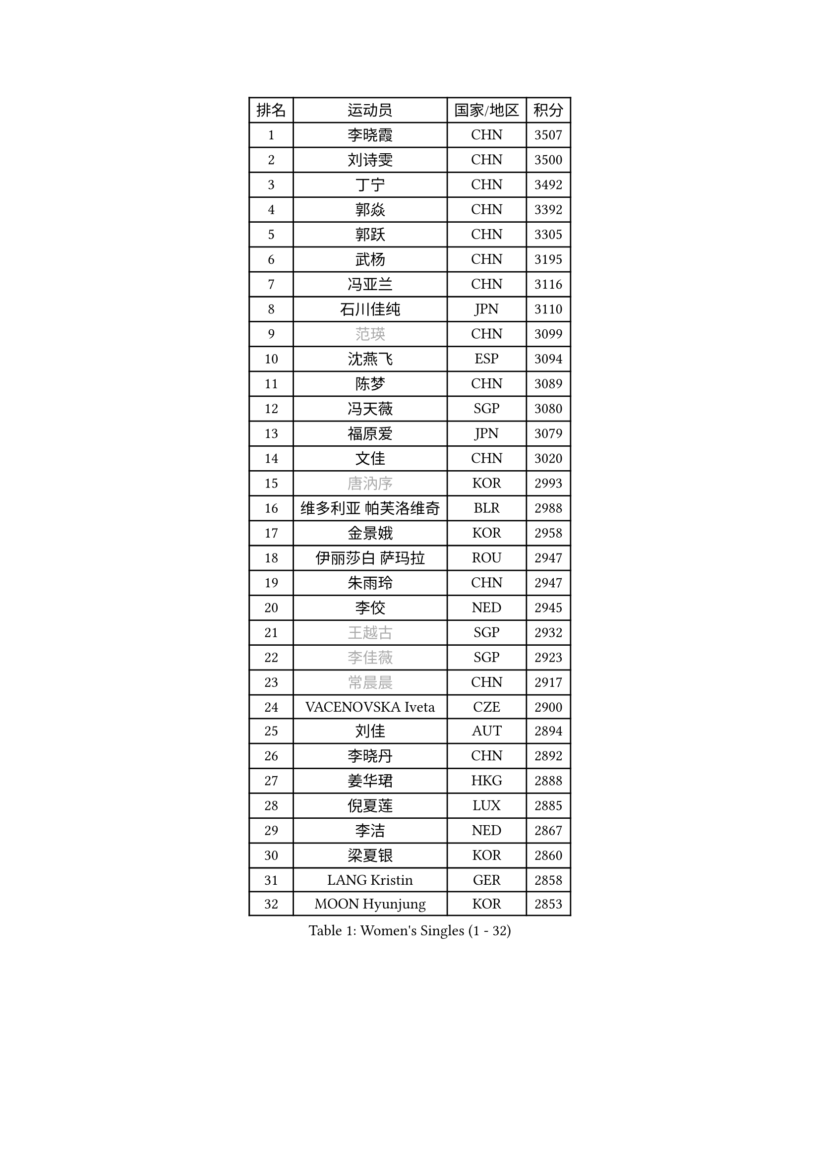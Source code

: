 
#set text(font: ("Courier New", "NSimSun"))
#figure(
  caption: "Women's Singles (1 - 32)",
    table(
      columns: 4,
      [排名], [运动员], [国家/地区], [积分],
      [1], [李晓霞], [CHN], [3507],
      [2], [刘诗雯], [CHN], [3500],
      [3], [丁宁], [CHN], [3492],
      [4], [郭焱], [CHN], [3392],
      [5], [郭跃], [CHN], [3305],
      [6], [武杨], [CHN], [3195],
      [7], [冯亚兰], [CHN], [3116],
      [8], [石川佳纯], [JPN], [3110],
      [9], [#text(gray, "范瑛")], [CHN], [3099],
      [10], [沈燕飞], [ESP], [3094],
      [11], [陈梦], [CHN], [3089],
      [12], [冯天薇], [SGP], [3080],
      [13], [福原爱], [JPN], [3079],
      [14], [文佳], [CHN], [3020],
      [15], [#text(gray, "唐汭序")], [KOR], [2993],
      [16], [维多利亚 帕芙洛维奇], [BLR], [2988],
      [17], [金景娥], [KOR], [2958],
      [18], [伊丽莎白 萨玛拉], [ROU], [2947],
      [19], [朱雨玲], [CHN], [2947],
      [20], [李佼], [NED], [2945],
      [21], [#text(gray, "王越古")], [SGP], [2932],
      [22], [#text(gray, "李佳薇")], [SGP], [2923],
      [23], [#text(gray, "常晨晨")], [CHN], [2917],
      [24], [VACENOVSKA Iveta], [CZE], [2900],
      [25], [刘佳], [AUT], [2894],
      [26], [李晓丹], [CHN], [2892],
      [27], [姜华珺], [HKG], [2888],
      [28], [倪夏莲], [LUX], [2885],
      [29], [李洁], [NED], [2867],
      [30], [梁夏银], [KOR], [2860],
      [31], [LANG Kristin], [GER], [2858],
      [32], [MOON Hyunjung], [KOR], [2853],
    )
  )#pagebreak()

#set text(font: ("Courier New", "NSimSun"))
#figure(
  caption: "Women's Singles (33 - 64)",
    table(
      columns: 4,
      [排名], [运动员], [国家/地区], [积分],
      [33], [帖雅娜], [HKG], [2853],
      [34], [WANG Xuan], [CHN], [2841],
      [35], [李倩], [POL], [2840],
      [36], [MONTEIRO DODEAN Daniela], [ROU], [2839],
      [37], [于梦雨], [SGP], [2837],
      [38], [XIAN Yifang], [FRA], [2819],
      [39], [TIKHOMIROVA Anna], [RUS], [2819],
      [40], [平野早矢香], [JPN], [2812],
      [41], [吴佳多], [GER], [2812],
      [42], [#text(gray, "GAO Jun")], [USA], [2798],
      [43], [#text(gray, "朴美英")], [KOR], [2796],
      [44], [LI Xue], [FRA], [2796],
      [45], [PESOTSKA Margaryta], [UKR], [2793],
      [46], [#text(gray, "YAO Yan")], [CHN], [2793],
      [47], [李皓晴], [HKG], [2781],
      [48], [徐孝元], [KOR], [2778],
      [49], [若宫三纱子], [JPN], [2773],
      [50], [森田美咲], [JPN], [2770],
      [51], [IVANCAN Irene], [GER], [2769],
      [52], [LEE Eunhee], [KOR], [2768],
      [53], [田志希], [KOR], [2764],
      [54], [PARTYKA Natalia], [POL], [2756],
      [55], [PERGEL Szandra], [HUN], [2752],
      [56], [YOON Sunae], [KOR], [2747],
      [57], [郑怡静], [TPE], [2744],
      [58], [EKHOLM Matilda], [SWE], [2744],
      [59], [石贺净], [KOR], [2733],
      [60], [CHOI Moonyoung], [KOR], [2726],
      [61], [POTA Georgina], [HUN], [2724],
      [62], [李明顺], [PRK], [2719],
      [63], [#text(gray, "SUN Beibei")], [SGP], [2712],
      [64], [RI Mi Gyong], [PRK], [2706],
    )
  )#pagebreak()

#set text(font: ("Courier New", "NSimSun"))
#figure(
  caption: "Women's Singles (65 - 96)",
    table(
      columns: 4,
      [排名], [运动员], [国家/地区], [积分],
      [65], [LIN Ye], [SGP], [2704],
      [66], [LOVAS Petra], [HUN], [2701],
      [67], [RAMIREZ Sara], [ESP], [2701],
      [68], [HUANG Yi-Hua], [TPE], [2700],
      [69], [SONG Maeum], [KOR], [2692],
      [70], [单晓娜], [GER], [2692],
      [71], [NG Wing Nam], [HKG], [2689],
      [72], [PARK Youngsook], [KOR], [2679],
      [73], [福冈春菜], [JPN], [2679],
      [74], [KIM Jong], [PRK], [2676],
      [75], [NONAKA Yuki], [JPN], [2662],
      [76], [ZHENG Jiaqi], [USA], [2661],
      [77], [藤井宽子], [JPN], [2659],
      [78], [陈思羽], [TPE], [2659],
      [79], [STRBIKOVA Renata], [CZE], [2650],
      [80], [MATSUZAWA Marina], [JPN], [2646],
      [81], [PASKAUSKIENE Ruta], [LTU], [2637],
      [82], [KOMWONG Nanthana], [THA], [2635],
      [83], [SOLJA Amelie], [AUT], [2632],
      [84], [TAN Wenling], [ITA], [2631],
      [85], [BILENKO Tetyana], [UKR], [2630],
      [86], [LEE I-Chen], [TPE], [2627],
      [87], [#text(gray, "MOLNAR Cornelia")], [CRO], [2623],
      [88], [WINTER Sabine], [GER], [2621],
      [89], [MAEDA Miyu], [JPN], [2621],
      [90], [SKOV Mie], [DEN], [2620],
      [91], [#text(gray, "RAO Jingwen")], [CHN], [2620],
      [92], [BARTHEL Zhenqi], [GER], [2620],
      [93], [BALAZOVA Barbora], [SVK], [2618],
      [94], [石垣优香], [JPN], [2617],
      [95], [TANIOKA Ayuka], [JPN], [2617],
      [96], [STEFANOVA Nikoleta], [ITA], [2615],
    )
  )#pagebreak()

#set text(font: ("Courier New", "NSimSun"))
#figure(
  caption: "Women's Singles (97 - 128)",
    table(
      columns: 4,
      [排名], [运动员], [国家/地区], [积分],
      [97], [CECHOVA Dana], [CZE], [2615],
      [98], [YAMANASHI Yuri], [JPN], [2613],
      [99], [NOSKOVA Yana], [RUS], [2612],
      [100], [HAPONOVA Hanna], [UKR], [2610],
      [101], [STEFANSKA Kinga], [POL], [2609],
      [102], [克里斯蒂娜 托特], [HUN], [2606],
      [103], [LIN Chia-Hui], [TPE], [2600],
      [104], [TASHIRO Saki], [JPN], [2597],
      [105], [WU Xue], [DOM], [2593],
      [106], [ERDELJI Anamaria], [SRB], [2588],
      [107], [WANG Chen], [CHN], [2587],
      [108], [FADEEVA Oxana], [RUS], [2584],
      [109], [LI Chunli], [NZL], [2583],
      [110], [#text(gray, "塔玛拉 鲍罗斯")], [CRO], [2579],
      [111], [LAY Jian Fang], [AUS], [2576],
      [112], [MIKHAILOVA Polina], [RUS], [2572],
      [113], [CHOI Jeongmin], [KOR], [2572],
      [114], [DVORAK Galia], [ESP], [2571],
      [115], [PAVLOVICH Veronika], [BLR], [2571],
      [116], [#text(gray, "GANINA Svetlana")], [RUS], [2569],
      [117], [KANG Misoon], [KOR], [2565],
      [118], [杜凯琹], [HKG], [2564],
      [119], [PRIVALOVA Alexandra], [BLR], [2559],
      [120], [ODOROVA Eva], [SVK], [2559],
      [121], [KIM Hye Song], [PRK], [2552],
      [122], [FEHER Gabriela], [SRB], [2552],
      [123], [TIAN Yuan], [CRO], [2543],
      [124], [GRUNDISCH Carole], [FRA], [2540],
      [125], [ZHOU Yihan], [SGP], [2537],
      [126], [佩特丽莎 索尔佳], [GER], [2534],
      [127], [YOO Eunchong], [KOR], [2534],
      [128], [MADARASZ Dora], [HUN], [2530],
    )
  )